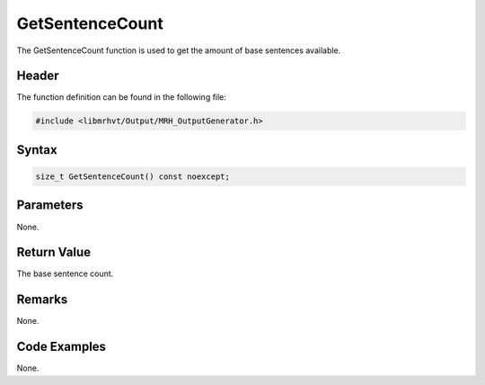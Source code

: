 GetSentenceCount
================
The GetSentenceCount function is used to get the amount of base 
sentences available.

Header
------
The function definition can be found in the following file:

.. code-block:: c

    #include <libmrhvt/Output/MRH_OutputGenerator.h>


Syntax
------
.. code-block:: c

    size_t GetSentenceCount() const noexcept;


Parameters
----------
None.

Return Value
------------
The base sentence count.

Remarks
-------
None.

Code Examples
-------------
None.